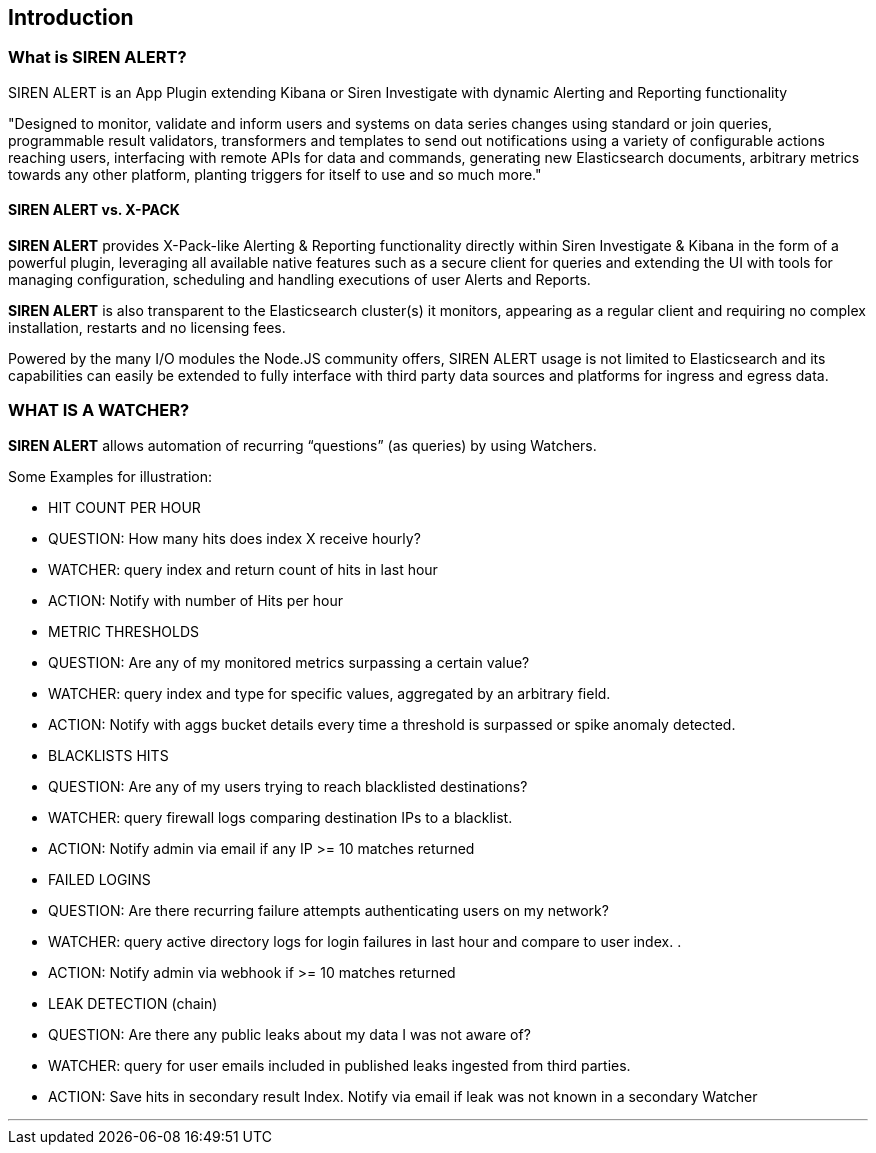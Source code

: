 [[sentinl-introduction]]
== Introduction

[[what-is-siren-alert]]
=== What is SIREN ALERT?

SIREN ALERT is an App Plugin extending Kibana or Siren Investigate with dynamic
Alerting and Reporting functionality

"Designed to monitor, validate and inform users and systems on data
series changes using standard or join queries, programmable result
validators, transformers and templates to send out notifications using a
variety of configurable actions reaching users, interfacing with remote
APIs for data and commands, generating new Elasticsearch documents,
arbitrary metrics towards any other platform, planting triggers for
itself to use and so much more."

[[sentinl-vs.-x-pack]]
==== SIREN ALERT vs. X-PACK

*SIREN ALERT* provides X-Pack-like Alerting & Reporting functionality
directly within Siren Investigate & Kibana in the form of a powerful plugin,
leveraging all available native features such as a secure client for
queries and extending the UI with tools for managing configuration,
scheduling and handling executions of user Alerts and Reports.

*SIREN ALERT* is also transparent to the Elasticsearch cluster(s) it
monitors, appearing as a regular client and requiring no complex
installation, restarts and no licensing fees.

Powered by the many I/O modules the Node.JS community offers, SIREN
ALERT usage is not limited to Elasticsearch and its capabilities can
easily be extended to fully interface with third party data sources and
platforms for ingress and egress data.

[[what-is-a-watcher]]
=== WHAT IS A WATCHER?

*SIREN ALERT* allows automation of recurring “questions” (as queries) by
using Watchers.

Some Examples for illustration:

* HIT COUNT PER HOUR
* QUESTION: How many hits does index X receive hourly?
* WATCHER: query index and return count of hits in last hour
* ACTION: Notify with number of Hits per hour
* METRIC THRESHOLDS
* QUESTION: Are any of my monitored metrics surpassing a certain value?
* WATCHER: query index and type for specific values, aggregated by an
arbitrary field.
* ACTION: Notify with aggs bucket details every time a threshold is
surpassed or spike anomaly detected.
* BLACKLISTS HITS
* QUESTION: Are any of my users trying to reach blacklisted destinations?
* WATCHER: query firewall logs comparing destination IPs to a blacklist.
* ACTION: Notify admin via email if any IP >= 10 matches returned
* FAILED LOGINS
* QUESTION: Are there recurring failure attempts authenticating users on
my network?
* WATCHER: query active directory logs for login failures in last hour
and compare to user index. .
* ACTION: Notify admin via webhook if >= 10 matches returned
* LEAK DETECTION (chain)
* QUESTION: Are there any public leaks about my data I was not aware of?
* WATCHER: query for user emails included in published leaks ingested
from third parties.
* ACTION: Save hits in secondary result Index. Notify via email if leak
was not known in a secondary Watcher

'''''
